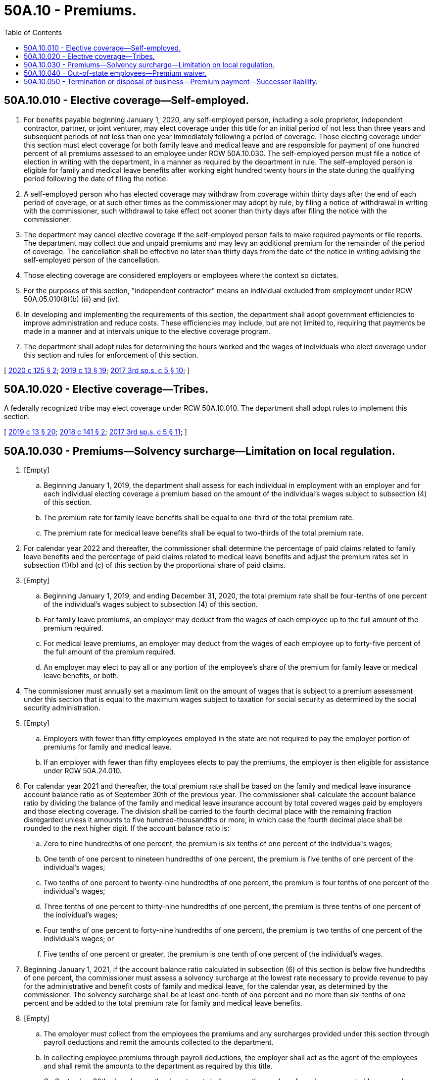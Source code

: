 = 50A.10 - Premiums.
:toc:

== 50A.10.010 - Elective coverage—Self-employed.
. For benefits payable beginning January 1, 2020, any self-employed person, including a sole proprietor, independent contractor, partner, or joint venturer, may elect coverage under this title for an initial period of not less than three years and subsequent periods of not less than one year immediately following a period of coverage. Those electing coverage under this section must elect coverage for both family leave and medical leave and are responsible for payment of one hundred percent of all premiums assessed to an employee under RCW 50A.10.030. The self-employed person must file a notice of election in writing with the department, in a manner as required by the department in rule. The self-employed person is eligible for family and medical leave benefits after working eight hundred twenty hours in the state during the qualifying period following the date of filing the notice.

. A self-employed person who has elected coverage may withdraw from coverage within thirty days after the end of each period of coverage, or at such other times as the commissioner may adopt by rule, by filing a notice of withdrawal in writing with the commissioner, such withdrawal to take effect not sooner than thirty days after filing the notice with the commissioner.

. The department may cancel elective coverage if the self-employed person fails to make required payments or file reports. The department may collect due and unpaid premiums and may levy an additional premium for the remainder of the period of coverage. The cancellation shall be effective no later than thirty days from the date of the notice in writing advising the self-employed person of the cancellation.

. Those electing coverage are considered employers or employees where the context so dictates.

. For the purposes of this section, "independent contractor" means an individual excluded from employment under RCW 50A.05.010(8)(b) (iii) and (iv).

. In developing and implementing the requirements of this section, the department shall adopt government efficiencies to improve administration and reduce costs. These efficiencies may include, but are not limited to, requiring that payments be made in a manner and at intervals unique to the elective coverage program.

. The department shall adopt rules for determining the hours worked and the wages of individuals who elect coverage under this section and rules for enforcement of this section.

[ http://lawfilesext.leg.wa.gov/biennium/2019-20/Pdf/Bills/Session%20Laws/House/2614-S.SL.pdf?cite=2020%20c%20125%20§%202[2020 c 125 § 2]; http://lawfilesext.leg.wa.gov/biennium/2019-20/Pdf/Bills/Session%20Laws/House/1399-S.SL.pdf?cite=2019%20c%2013%20§%2019[2019 c 13 § 19]; http://lawfilesext.leg.wa.gov/biennium/2017-18/Pdf/Bills/Session%20Laws/Senate/5975-S.SL.pdf?cite=2017%203rd%20sp.s.%20c%205%20§%2010[2017 3rd sp.s. c 5 § 10]; ]

== 50A.10.020 - Elective coverage—Tribes.
A federally recognized tribe may elect coverage under RCW 50A.10.010. The department shall adopt rules to implement this section.

[ http://lawfilesext.leg.wa.gov/biennium/2019-20/Pdf/Bills/Session%20Laws/House/1399-S.SL.pdf?cite=2019%20c%2013%20§%2020[2019 c 13 § 20]; http://lawfilesext.leg.wa.gov/biennium/2017-18/Pdf/Bills/Session%20Laws/House/2702.SL.pdf?cite=2018%20c%20141%20§%202[2018 c 141 § 2]; http://lawfilesext.leg.wa.gov/biennium/2017-18/Pdf/Bills/Session%20Laws/Senate/5975-S.SL.pdf?cite=2017%203rd%20sp.s.%20c%205%20§%2011[2017 3rd sp.s. c 5 § 11]; ]

== 50A.10.030 - Premiums—Solvency surcharge—Limitation on local regulation.
. [Empty]
.. Beginning January 1, 2019, the department shall assess for each individual in employment with an employer and for each individual electing coverage a premium based on the amount of the individual's wages subject to subsection (4) of this section.

.. The premium rate for family leave benefits shall be equal to one-third of the total premium rate.

.. The premium rate for medical leave benefits shall be equal to two-thirds of the total premium rate.

. For calendar year 2022 and thereafter, the commissioner shall determine the percentage of paid claims related to family leave benefits and the percentage of paid claims related to medical leave benefits and adjust the premium rates set in subsection (1)(b) and (c) of this section by the proportional share of paid claims.

. [Empty]
.. Beginning January 1, 2019, and ending December 31, 2020, the total premium rate shall be four-tenths of one percent of the individual's wages subject to subsection (4) of this section.

.. For family leave premiums, an employer may deduct from the wages of each employee up to the full amount of the premium required.

.. For medical leave premiums, an employer may deduct from the wages of each employee up to forty-five percent of the full amount of the premium required.

.. An employer may elect to pay all or any portion of the employee's share of the premium for family leave or medical leave benefits, or both.

. The commissioner must annually set a maximum limit on the amount of wages that is subject to a premium assessment under this section that is equal to the maximum wages subject to taxation for social security as determined by the social security administration.

. [Empty]
.. Employers with fewer than fifty employees employed in the state are not required to pay the employer portion of premiums for family and medical leave.

.. If an employer with fewer than fifty employees elects to pay the premiums, the employer is then eligible for assistance under RCW 50A.24.010.

. For calendar year 2021 and thereafter, the total premium rate shall be based on the family and medical leave insurance account balance ratio as of September 30th of the previous year. The commissioner shall calculate the account balance ratio by dividing the balance of the family and medical leave insurance account by total covered wages paid by employers and those electing coverage. The division shall be carried to the fourth decimal place with the remaining fraction disregarded unless it amounts to five hundred-thousandths or more, in which case the fourth decimal place shall be rounded to the next higher digit. If the account balance ratio is:

.. Zero to nine hundredths of one percent, the premium is six tenths of one percent of the individual's wages;

.. One tenth of one percent to nineteen hundredths of one percent, the premium is five tenths of one percent of the individual's wages;

.. Two tenths of one percent to twenty-nine hundredths of one percent, the premium is four tenths of one percent of the individual's wages;

.. Three tenths of one percent to thirty-nine hundredths of one percent, the premium is three tenths of one percent of the individual's wages;

.. Four tenths of one percent to forty-nine hundredths of one percent, the premium is two tenths of one percent of the individual's wages; or

.. Five tenths of one percent or greater, the premium is one tenth of one percent of the individual's wages.

. Beginning January 1, 2021, if the account balance ratio calculated in subsection (6) of this section is below five hundredths of one percent, the commissioner must assess a solvency surcharge at the lowest rate necessary to provide revenue to pay for the administrative and benefit costs of family and medical leave, for the calendar year, as determined by the commissioner. The solvency surcharge shall be at least one-tenth of one percent and no more than six-tenths of one percent and be added to the total premium rate for family and medical leave benefits.

. [Empty]
.. The employer must collect from the employees the premiums and any surcharges provided under this section through payroll deductions and remit the amounts collected to the department.

.. In collecting employee premiums through payroll deductions, the employer shall act as the agent of the employees and shall remit the amounts to the department as required by this title.

.. On September 30th of each year, the department shall average the number of employees reported by an employer over the last four completed calendar quarters to determine the size of the employer for the next calendar year for the purposes of this section and RCW 50A.24.010.

. Premiums shall be collected in the manner and at such intervals as provided in this title and directed by the department.

. Premiums collected under this section are placed in trust for the employees and employers that the program is intended to assist.

. A city, code city, town, county, or political subdivision may not enact a charter, ordinance, regulation, rule, or resolution:

.. Creating a paid family or medical leave insurance program that alters or amends the requirements of this title for any private employer;

.. Providing for local enforcement of the provisions of this title; or

.. Requiring private employers to supplement duration of leave or amount of wage replacement benefits provided under this title.

[ http://lawfilesext.leg.wa.gov/biennium/2019-20/Pdf/Bills/Session%20Laws/House/1399-S.SL.pdf?cite=2019%20c%2013%20§%2021[2019 c 13 § 21]; http://lawfilesext.leg.wa.gov/biennium/2017-18/Pdf/Bills/Session%20Laws/Senate/5975-S.SL.pdf?cite=2017%203rd%20sp.s.%20c%205%20§%208[2017 3rd sp.s. c 5 § 8]; ]

== 50A.10.040 - Out-of-state employees—Premium waiver.
. An employer may file an application with the department for a conditional waiver for the payment of family and medical leave premiums, assessed under RCW 50A.10.030, for any employee who:

.. Primarily performs work outside of the state;

.. Is employed in the state on a limited or temporary work schedule; and

.. Is not expected to be employed in the state for eight hundred twenty hours or more in a period of four consecutive completed calendar quarters.

. Both the employee and employer must sign the application verifying their belief that the conditions in subsection (1) of this section will be met.

. If the department finds any of the conditions in subsection (1) of this section are no longer satisfied, or were not satisfied at any point after a conditional waiver was approved and is in effect, the department will consider the conditional waiver expired and the employer and employee will be responsible for their shares of all premiums that would have been paid during this period had the waiver not been granted. Upon payment of the missed premiums, the employee will be credited for the hours worked and will be eligible for benefits under this title as if the premiums were originally paid.

[ http://lawfilesext.leg.wa.gov/biennium/2019-20/Pdf/Bills/Session%20Laws/House/2614-S.SL.pdf?cite=2020%20c%20125%20§%203[2020 c 125 § 3]; http://lawfilesext.leg.wa.gov/biennium/2019-20/Pdf/Bills/Session%20Laws/House/1399-S.SL.pdf?cite=2019%20c%2013%20§%2022[2019 c 13 § 22]; http://lawfilesext.leg.wa.gov/biennium/2017-18/Pdf/Bills/Session%20Laws/Senate/5975-S.SL.pdf?cite=2017%203rd%20sp.s.%20c%205%20§%209[2017 3rd sp.s. c 5 § 9]; ]

== 50A.10.050 - Termination or disposal of business—Premium payment—Successor liability.
Whenever any employer quits business, or sells out, exchanges, or otherwise disposes of the employer's business or stock of goods, any premiums payable under this title shall become immediately due and payable, and the employer shall, within ten days, make a return and pay the premiums due; and any person who becomes a successor to such business shall become liable for the full amount of the premiums and withhold from the purchase price a sum sufficient to pay any premiums due from the employer until such time as the employer produces a receipt from the employment security department showing payment in full of any premiums due or a certificate that no premium is due and, if such premium is not paid by the employer within ten days from the date of such sale, exchange, or disposal, the successor shall become liable for the payment of the full amount of premiums, and the payment thereof by such successor shall, to the extent thereof, be deemed a payment upon the purchase price, and if such payment is greater in amount than the purchase price the amount of the difference shall become a debt due such successor from the employer. A successor may not be liable for any premiums due from the person from whom that person has acquired a business or stock of goods if that person gives written notice to the employment security department of such acquisition and no assessment is issued by the department within one hundred eighty days of receipt of such notice against the former operator of the business and a copy thereof mailed to such successor.

[ http://lawfilesext.leg.wa.gov/biennium/2019-20/Pdf/Bills/Session%20Laws/House/1399-S.SL.pdf?cite=2019%20c%2013%20§%2023[2019 c 13 § 23]; http://lawfilesext.leg.wa.gov/biennium/2017-18/Pdf/Bills/Session%20Laws/Senate/5975-S.SL.pdf?cite=2017%203rd%20sp.s.%20c%205%20§%2067[2017 3rd sp.s. c 5 § 67]; ]

